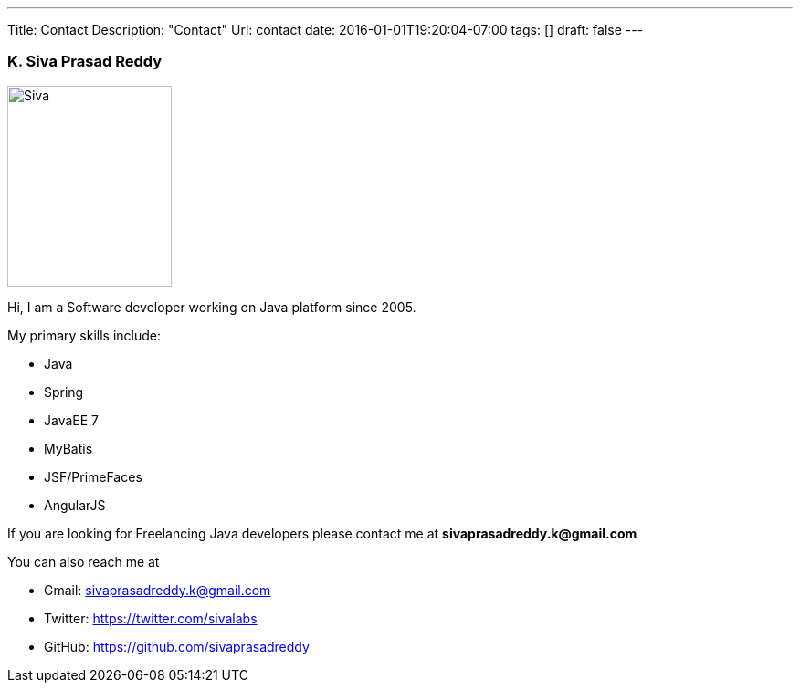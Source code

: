 ---
Title: Contact
Description: "Contact"
Url: contact
date: 2016-01-01T19:20:04-07:00
tags: []
draft: false
---

:source-highlighter: pygments
:pygments-linenums-mode: inline
:pygments-css: style

=== K. Siva Prasad Reddy

image::/static/images/Siva-1.jpg[Siva, 180, 220] 

Hi,
I am a Software developer working on Java platform since 2005.

My primary skills include:

* Java
* Spring
* JavaEE 7
* MyBatis
* JSF/PrimeFaces
* AngularJS

If you are looking for Freelancing Java developers please contact me at **sivaprasadreddy.k@gmail.com**

You can also reach me at

* Gmail: sivaprasadreddy.k@gmail.com
* Twitter: https://twitter.com/sivalabs
* GitHub: https://github.com/sivaprasadreddy